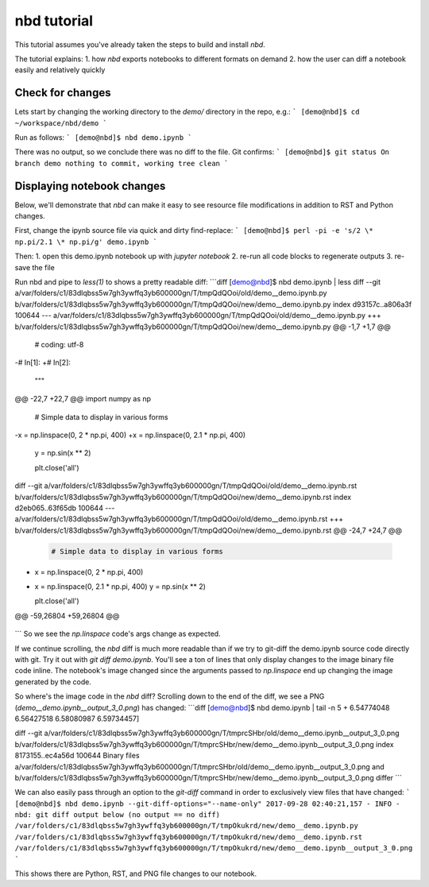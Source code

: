 
nbd tutorial
============

This tutorial assumes you've already taken the steps to build and install `nbd`.

The tutorial explains:
1. how `nbd` exports notebooks to different formats on demand
2. how the user can diff a notebook easily and relatively quickly

Check for changes
-----------------

Lets start by changing the working directory to the `demo/`
directory in the repo, e.g.:
```
[demo@nbd]$ cd ~/workspace/nbd/demo
```

Run as follows:
```
[demo@nbd]$ nbd demo.ipynb
```

There was no output, so we conclude there was no diff to the file. Git confirms:
```
[demo@nbd]$ git status
On branch demo
nothing to commit, working tree clean
```

Displaying notebook changes
---------------------------

Below, we'll demonstrate that `nbd` can make it easy to see
resource file modifications in addition to RST and Python changes.

First, change the ipynb source file via quick and dirty find-replace:
```
[demo@nbd]$ perl -pi -e 's/2 \* np.pi/2.1 \* np.pi/g' demo.ipynb
```

Then:
1. open this demo.ipynb notebook up with `jupyter notebook`
2. re-run all code blocks to regenerate outputs
3. re-save the file

Run nbd and pipe to `less(1)` to shows a pretty readable diff:
```diff
[demo@nbd]$ nbd demo.ipynb | less
diff --git a/var/folders/c1/83dlqbss5w7gh3ywffq3yb600000gn/T/tmpQdQOoi/old/demo__demo.ipynb.py b/var/folders/c1/83dlqbss5w7gh3ywffq3yb600000gn/T/tmpQdQOoi/new/demo__demo.ipynb.py
index d93157c..a806a3f 100644
--- a/var/folders/c1/83dlqbss5w7gh3ywffq3yb600000gn/T/tmpQdQOoi/old/demo__demo.ipynb.py
+++ b/var/folders/c1/83dlqbss5w7gh3ywffq3yb600000gn/T/tmpQdQOoi/new/demo__demo.ipynb.py
@@ -1,7 +1,7 @@

 # coding: utf-8

-# In[1]:
+# In[2]:


 """
@@ -22,7 +22,7 @@ import numpy as np


 # Simple data to display in various forms
-x = np.linspace(0, 2 * np.pi, 400)
+x = np.linspace(0, 2.1 * np.pi, 400)
 y = np.sin(x ** 2)

 plt.close('all')
diff --git a/var/folders/c1/83dlqbss5w7gh3ywffq3yb600000gn/T/tmpQdQOoi/old/demo__demo.ipynb.rst b/var/folders/c1/83dlqbss5w7gh3ywffq3yb600000gn/T/tmpQdQOoi/new/demo__demo.ipynb.rst
index d2eb065..63f65db 100644
--- a/var/folders/c1/83dlqbss5w7gh3ywffq3yb600000gn/T/tmpQdQOoi/old/demo__demo.ipynb.rst
+++ b/var/folders/c1/83dlqbss5w7gh3ywffq3yb600000gn/T/tmpQdQOoi/new/demo__demo.ipynb.rst
@@ -24,7 +24,7 @@
 .. code:: ipython2

     # Simple data to display in various forms
-    x = np.linspace(0, 2 * np.pi, 400)
+    x = np.linspace(0, 2.1 * np.pi, 400)
     y = np.sin(x ** 2)

     plt.close('all')
@@ -59,26804 +59,26804 @@

 .. parsed-literal::
```
So we see the `np.linspace` code's args change as expected.

If we continue scrolling, the `nbd` diff is much more readable than
if we try to git-diff the demo.ipynb source code directly with git.
Try it out with `git diff demo.ipynb`. You'll see a ton of lines that
only display changes to the image binary file code inline.
The notebook's image changed since the arguments passed to
`np.linspace` end up changing the image generated by the code.

So where's the image code in the `nbd` diff? Scrolling down to the
end of the diff, we see a PNG (`demo__demo.ipynb__output_3_0.png`) has changed:
```diff
[demo@nbd]$ nbd demo.ipynb | tail -n 5
+      6.54774048  6.56427518  6.58080987  6.59734457]

diff --git a/var/folders/c1/83dlqbss5w7gh3ywffq3yb600000gn/T/tmprcSHbr/old/demo__demo.ipynb__output_3_0.png b/var/folders/c1/83dlqbss5w7gh3ywffq3yb600000gn/T/tmprcSHbr/new/demo__demo.ipynb__output_3_0.png
index 8173155..ec4a56d 100644
Binary files a/var/folders/c1/83dlqbss5w7gh3ywffq3yb600000gn/T/tmprcSHbr/old/demo__demo.ipynb__output_3_0.png and b/var/folders/c1/83dlqbss5w7gh3ywffq3yb600000gn/T/tmprcSHbr/new/demo__demo.ipynb__output_3_0.png differ
```

We can also easily pass through an option to the `git-diff` command
in order to exclusively view files that have changed:
```
[demo@nbd]$ nbd demo.ipynb --git-diff-options="--name-only"
2017-09-28 02:40:21,157 - INFO - nbd: git diff output below (no output == no diff)
/var/folders/c1/83dlqbss5w7gh3ywffq3yb600000gn/T/tmpOkukrd/new/demo__demo.ipynb.py
/var/folders/c1/83dlqbss5w7gh3ywffq3yb600000gn/T/tmpOkukrd/new/demo__demo.ipynb.rst
/var/folders/c1/83dlqbss5w7gh3ywffq3yb600000gn/T/tmpOkukrd/new/demo__demo.ipynb__output_3_0.png
```

This shows there are Python, RST, and PNG file changes to our notebook.
